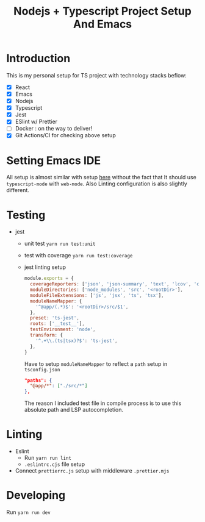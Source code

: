 #+TITLE: Nodejs + Typescript Project Setup And Emacs

* Introduction
This is my personal setup for TS project with technology stacks beflow:
- [X] React
- [X] Emacs
- [X] Nodejs
- [X] Typescript
- [X] Jest
- [X] ESlint w/ Prettier
- [ ] Docker : on the way to deliver!
- [X] Git Actions/CI for checking above setup

* Setting Emacs IDE
All setup is almost similar with setup [[https://github.com/peter-wd-1/nodents-bolierplate][here]] without the fact that It should use =typescript-mode= with =web-mode=.
Also Linting configuration is also slightly different.
* Testing
- jest
  - unit test
    =yarn run test:unit=
  - test with coverage
    =yarn run test:coverage=
  - jest linting setup
    #+begin_src javascript
  module.exports = {
    coverageReporters: ['json', 'json-summary', 'text', 'lcov', 'clover'],
    moduleDirectories: ['node_modules', 'src', '<rootDir>'],
    moduleFileExtensions: ['js', 'jsx', 'ts', 'tsx'],
    moduleNameMapper: {
      '^@app/(.*)$': '<rootDir>/src/$1',
    },
    preset: 'ts-jest',
    roots: ['__test__'],
    testEnvironment: 'node',
    transform: {
      '^.+\\.(ts|tsx)?$': 'ts-jest',
    },
  }
    #+end_src
    Have to setup =moduleNameMapper= to reflect a =path= setup in =tsconfig.json=
    #+begin_src json
      "paths": {
        "@app/*": ["./src/*"]
      },
    #+end_src
    The reason I included test file in compile process is to use this absolute path and LSP autocompletion.

* Linting
- Eslint
  - Run =yarn run lint=
  - =.eslintrc.cjs= file setup
- Connect =prettierrc.js= setup with middleware =.prettier.mjs=

* Developing
Run =yarn run dev=
